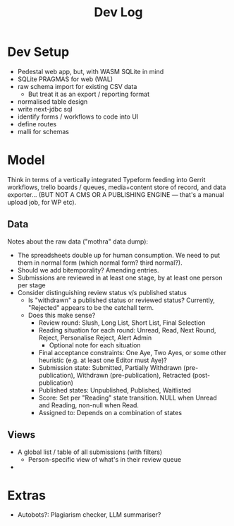 #+Title: Dev Log

* Dev Setup
- Pedestal web app, but, with WASM SQLite in mind
- SQLite PRAGMAS for web (WAL)
- raw schema import for existing CSV data
  - But treat it as an export / reporting format
- normalised table design
- write next-jdbc sql
- identify forms / workflows to code into UI
- define routes
- malli for schemas
* Model
Think in terms of a vertically integrated Typeform feeding into Gerrit
workflows, trello boards / queues, media+content store of record, and
data exporter... (BUT NOT A CMS OR A PUBLISHING ENGINE --- that's a
manual upload job, for WP etc).
** Data
Notes about the raw data ("mothra" data dump):
- The spreadsheets double up for human consumption. We need to put
  them in normal form (which normal form? third normal?).
- Should we add bitemporality? Amending entries.
- Submissions are reviewed in at least one stage, by at least one
  person per stage
- Consider distinguishing review status v/s published status
  - Is "withdrawn" a published status or reviewed status? Currently,
    "Rejected" appears to be the catchall term.
  - Does this make sense?
    - Review round: Slush, Long List, Short List, Final Selection
    - Reading situation for each round: Unread, Read, Next Round,
      Reject, Personalise Reject, Alert Admin
      - Optional note for each situation
    - Final acceptance constraints: One Aye, Two Ayes, or some other
      heuristic (e.g. at least one Editor must Aye)?
    - Submission state: Submitted, Partially Withdrawn
      (pre-publication), Withdrawn (pre-publication), Retracted
      (post-publication)
    - Published states: Unpublished, Published, Waitlisted
    - Score: Set per "Reading" state transition. NULL when Unread and
      Reading, non-null when Read.
    - Assigned to: Depends on a combination of states
** Views
- A global list / table of all submissions (with filters)
  - Person-specific view of what's in their review queue
-
* Extras
  - Autobots?: Plagiarism checker, LLM summariser?
